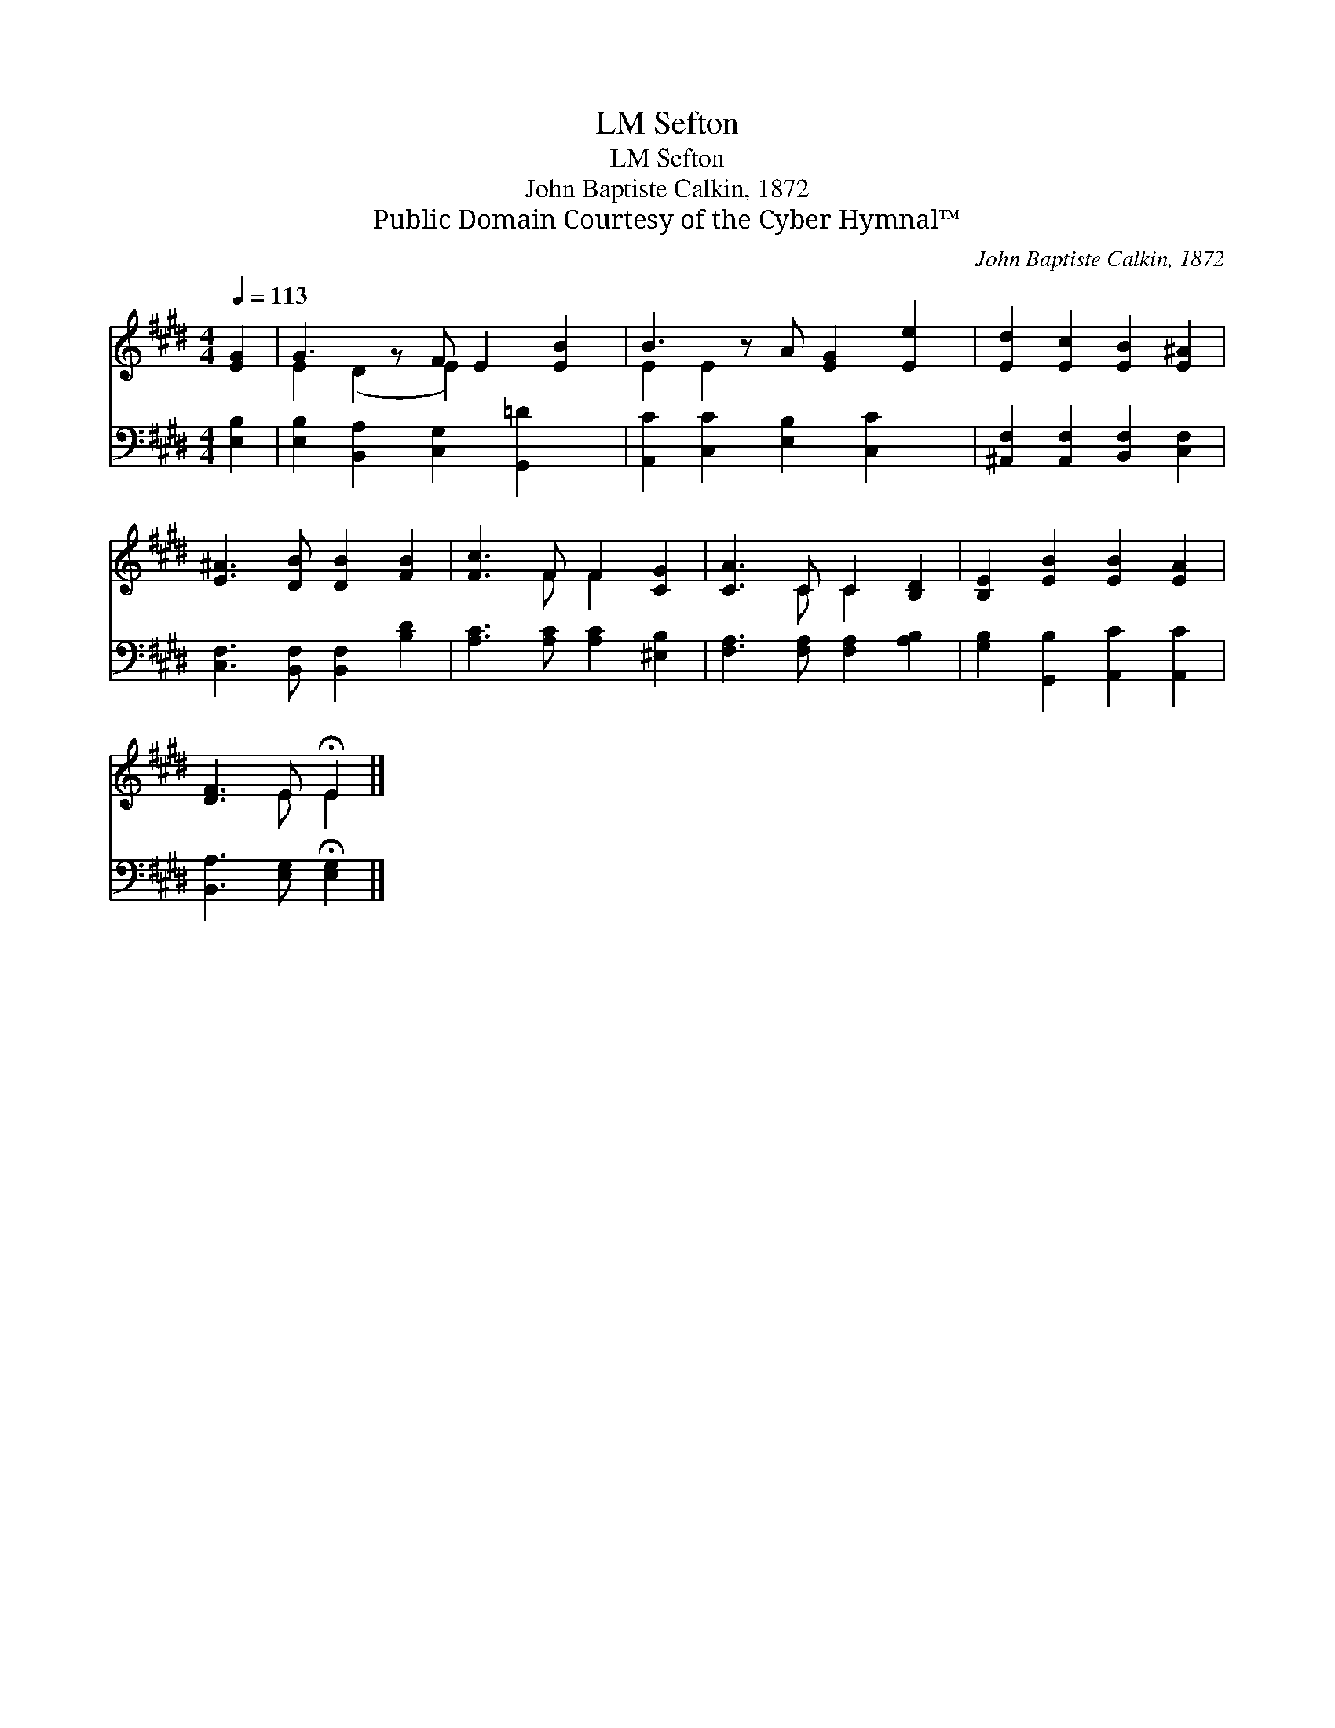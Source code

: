 X:1
T:Sefton, LM
T:Sefton, LM
T:John Baptiste Calkin, 1872
T:Public Domain Courtesy of the Cyber Hymnal™
C:John Baptiste Calkin, 1872
Z:Public Domain
Z:Courtesy of the Cyber Hymnal™
%%score ( 1 2 ) 3
L:1/8
Q:1/4=113
M:4/4
K:E
V:1 treble 
V:2 treble 
V:3 bass 
V:1
 [EG]2 | G3 z F E2 [EB]2 | B3 z A [EG]2 [Ee]2 | [Ed]2 [Ec]2 [EB]2 [E^A]2 | %4
 [E^A]3 [DB] [DB]2 [FB]2 | [Fc]3 F F2 [CG]2 | [CA]3 C C2 [B,D]2 | [B,E]2 [EB]2 [EB]2 [EA]2 | %8
 [DF]3 E !fermata!E2 |] %9
V:2
 x2 | E2 (D2 E2) x3 | E2 E2 x5 | x8 | x8 | x3 F F2 x2 | x3 C C2 x2 | x8 | x3 E E2 |] %9
V:3
 [E,B,]2 | [E,B,]2 [B,,A,]2 [C,G,]2 [G,,=D]2 x | [A,,C]2 [C,C]2 [E,B,]2 [C,C]2 x | %3
 [^A,,F,]2 [A,,F,]2 [B,,F,]2 [C,F,]2 | [C,F,]3 [B,,F,] [B,,F,]2 [B,D]2 | %5
 [A,C]3 [A,C] [A,C]2 [^E,B,]2 | [F,A,]3 [F,A,] [F,A,]2 [A,B,]2 | [G,B,]2 [G,,B,]2 [A,,C]2 [A,,C]2 | %8
 [B,,A,]3 [E,G,] !fermata![E,G,]2 |] %9

